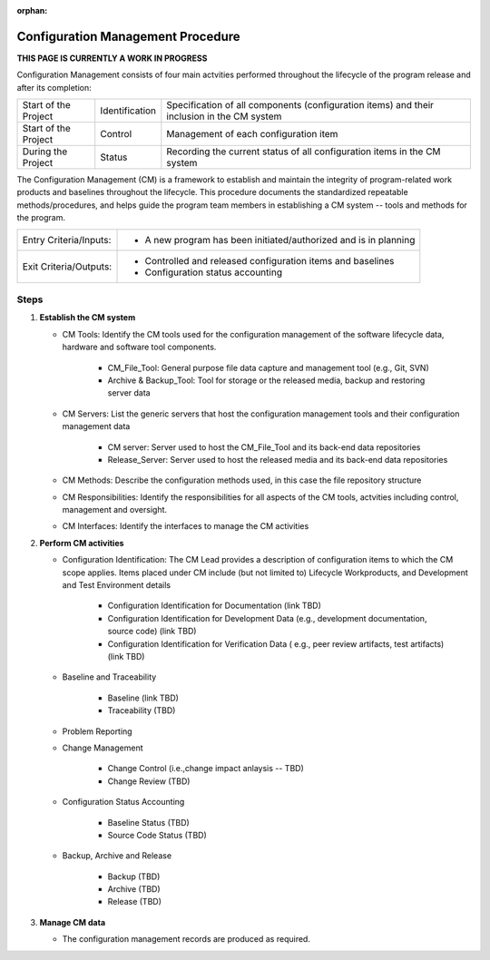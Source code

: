 :orphan:

==========================================
Configuration Management Procedure
==========================================

**THIS PAGE IS CURRENTLY A WORK IN PROGRESS**


Configuration Management consists of four main actvities performed throughout the lifecycle of the program release and after its completion:

+------------------------+------------------------+----------------------------------------------------------------------------------------------------------------+
|Start of the Project    |     Identification     | Specification of all components (configuration items) and their inclusion in the CM system                     |
+------------------------+------------------------+----------------------------------------------------------------------------------------------------------------+
|Start of the Project    |     Control            | Management of each configuration item                                                                          |
+------------------------+------------------------+----------------------------------------------------------------------------------------------------------------+
|During the Project      |     Status             | Recording the current status of all configuration items in the CM system                                       |
+------------------------+------------------------+----------------------------------------------------------------------------------------------------------------+

The Configuration Management (CM) is a framework to establish and maintain the integrity of program-related work products and baselines throughout the lifecycle. This procedure documents the standardized repeatable methods/procedures, and helps guide the program team members in establishing a CM system -- tools and methods for the program.

+------------------------+---------------------------------------------------------------------------+
|Entry Criteria/Inputs:  | - A new program has been initiated/authorized and is in planning          |
+------------------------+---------------------------------------------------------------------------+
|Exit Criteria/Outputs:  | - Controlled and released configuration items and baselines               |
|                        | - Configuration status accounting                                         |
+------------------------+---------------------------------------------------------------------------+

**Steps**
---------

#. **Establish the CM system**
   
   - CM Tools: Identify the CM tools used for the configuration management of the software lifecycle data, hardware and software tool components.

      -  CM_File_Tool: General purpose file data capture and management tool (e.g., Git, SVN)

      -  Archive & Backup_Tool: Tool for storage or the released media, backup and restoring server data
   
   -  CM Servers: List the generic servers that host the configuration management tools and their configuration management data
   
	  -  CM server: Server used to host the CM_File_Tool and its back-end data repositories
	  
	  -  Release_Server: Server used to host the released media and its back-end data repositories
	   
   -  CM Methods: Describe the configuration methods used, in this case the file repository structure
  
   -  CM Responsibilities: Identify the responsibilities for all aspects of the CM tools, actvities including control, management and oversight.  
  
   -  CM Interfaces: Identify the interfaces to manage the CM activities
 
#. **Perform CM activities**
   
   - Configuration Identification: The CM Lead provides a description of configuration items to which the CM scope applies.  Items placed under CM include (but not limited to) Lifecycle Workproducts, and Development and Test Environment details
   
	  - Configuration Identification for Documentation (link TBD)
	
	  -  Configuration Identification for Development Data (e.g., development documentation, source code) (link TBD)
	
	  -  Configuration Identification for Verification Data ( e.g., peer review artifacts, test artifacts) (link TBD)
   
   -  Baseline and Traceability
   
	  -  Baseline (link TBD)
	 
	  -  Traceability (TBD)
	 
   -  Problem Reporting
   
   -  Change Management 
    
	  -  Change Control (i.e.,change impact anlaysis -- TBD)
	 
	  -  Change Review (TBD)
	 
   -  Configuration Status Accounting  
   
	  -  Baseline Status (TBD)
	  
	  -  Source Code Status (TBD)
	  
   -   Backup, Archive and Release  
   
	 -  Backup (TBD)
	 
	 -  Archive (TBD)
	  
	 -  Release (TBD)

#. **Manage CM data**
   
   -  The configuration management records are produced as required.



